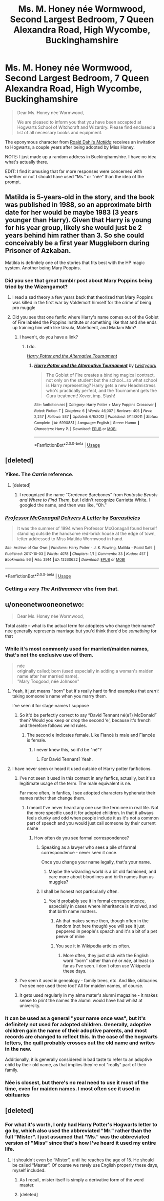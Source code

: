 #+TITLE: Ms. M. Honey née Wormwood, Second Largest Bedroom, 7 Queen Alexandra Road, High Wycombe, Buckinghamshire

* Ms. M. Honey née Wormwood, Second Largest Bedroom, 7 Queen Alexandra Road, High Wycombe, Buckinghamshire
:PROPERTIES:
:Author: Vercalos
:Score: 86
:DateUnix: 1591131069.0
:DateShort: 2020-Jun-03
:FlairText: Prompt
:END:
#+begin_quote
  Dear Ms. Honey née Wormwood,

  We are pleased to inform you that you have been accepted at Hogwarts School of Witchcraft and Wizardry. Please find enclosed a list of all necessary books and equipment.
#+end_quote

The eponymous character from [[https://en.wikipedia.org/wiki/Matilda_(novel)][Roald Dahl's /Matilda/]] receives an invitation to Hogwarts, a couple years after being adopted by Miss Honey.

NOTE: I just made up a random address in Buckinghamshire. I have no idea what's actually there.

EDIT: I find it amusing that far more responses were concerned with whether or not I should have used “Ms.” or “née” than the idea of the prompt.


** Matilda is 5-years-old in the story, and the book was published in 1988, so an approximate birth date for her would be maybe 1983 (3 years younger than Harry). Given that Harry is young for his year group, likely she would just be 2 years behind him rather than 3. So she could conceivably be a first year Muggleborn during Prisoner of Azkaban.

Matilda is definitely one of the stories that fits best with the HP magic system. Another being Mary Poppins.
:PROPERTIES:
:Author: Taure
:Score: 66
:DateUnix: 1591134361.0
:DateShort: 2020-Jun-03
:END:

*** Did you see that great tumblr post about Mary Poppins being tried by the Wizengamot?
:PROPERTIES:
:Author: yazzledore
:Score: 37
:DateUnix: 1591144851.0
:DateShort: 2020-Jun-03
:END:

**** I read a sad theory a few years back that theorized that Mary Poppins was killed in the first war by Voldemort himself for the crime of being pro muggle
:PROPERTIES:
:Author: LightingPhoenix
:Score: 32
:DateUnix: 1591153756.0
:DateShort: 2020-Jun-03
:END:


**** Did you see that one fanfic where Harry's name comes out of the Goblet of Fire labeled the Poppins Institute or something like that and she ends up training him with like Ursula, Maleficent, and Madam Mim?
:PROPERTIES:
:Author: Crazygamer2006
:Score: 3
:DateUnix: 1591192425.0
:DateShort: 2020-Jun-03
:END:

***** I haven't, do you have a link?
:PROPERTIES:
:Score: 2
:DateUnix: 1591208500.0
:DateShort: 2020-Jun-03
:END:

****** I do.

[[https://www.fanfiction.net/s/6990881/1/Harry-Potter-and-the-Alternative-Tournament][/Harry Potter and the Alternative Tournament/]]
:PROPERTIES:
:Author: Vercalos
:Score: 2
:DateUnix: 1591243961.0
:DateShort: 2020-Jun-04
:END:

******* [[https://www.fanfiction.net/s/6990881/1/][*/Harry Potter and the Alternative Tournament/*]] by [[https://www.fanfiction.net/u/1133360/twistyguru][/twistyguru/]]

#+begin_quote
  The Goblet of Fire creates a binding magical contract, not only on the student but the school...so what school is Harry representing? Harry gets a new Headmistress who's practically perfect, and the Tournament gets the Guru treatment! Xover, imp. Slash!
#+end_quote

^{/Site/:} ^{fanfiction.net} ^{*|*} ^{/Category/:} ^{Harry} ^{Potter} ^{+} ^{Mary} ^{Poppins} ^{Crossover} ^{*|*} ^{/Rated/:} ^{Fiction} ^{T} ^{*|*} ^{/Chapters/:} ^{6} ^{*|*} ^{/Words/:} ^{46,007} ^{*|*} ^{/Reviews/:} ^{405} ^{*|*} ^{/Favs/:} ^{2,247} ^{*|*} ^{/Follows/:} ^{537} ^{*|*} ^{/Updated/:} ^{6/8/2012} ^{*|*} ^{/Published/:} ^{5/14/2011} ^{*|*} ^{/Status/:} ^{Complete} ^{*|*} ^{/id/:} ^{6990881} ^{*|*} ^{/Language/:} ^{English} ^{*|*} ^{/Genre/:} ^{Humor} ^{*|*} ^{/Characters/:} ^{Harry} ^{P.} ^{*|*} ^{/Download/:} ^{[[http://www.ff2ebook.com/old/ffn-bot/index.php?id=6990881&source=ff&filetype=epub][EPUB]]} ^{or} ^{[[http://www.ff2ebook.com/old/ffn-bot/index.php?id=6990881&source=ff&filetype=mobi][MOBI]]}

--------------

*FanfictionBot*^{2.0.0-beta} | [[https://github.com/tusing/reddit-ffn-bot/wiki/Usage][Usage]]
:PROPERTIES:
:Author: FanfictionBot
:Score: 2
:DateUnix: 1591243975.0
:DateShort: 2020-Jun-04
:END:


** [deleted]
:PROPERTIES:
:Score: 9
:DateUnix: 1591138094.0
:DateShort: 2020-Jun-03
:END:

*** Yikes. The /Carrie/ reference.
:PROPERTIES:
:Author: Vercalos
:Score: 5
:DateUnix: 1591138838.0
:DateShort: 2020-Jun-03
:END:

**** [deleted]
:PROPERTIES:
:Score: 4
:DateUnix: 1591139102.0
:DateShort: 2020-Jun-03
:END:

***** I recognized the name “Credence Barebones” from /Fantastic Beasts and Where to Find Them/, but I didn't recognize Carrietta White. I googled the name, and then was like, “Oh.”
:PROPERTIES:
:Author: Vercalos
:Score: 4
:DateUnix: 1591139301.0
:DateShort: 2020-Jun-03
:END:


*** [[https://archiveofourown.org/works/12260622][*/Professor McGonagall Delivers A Letter/*]] by [[https://www.archiveofourown.org/users/Sarcasticles/pseuds/Sarcasticles][/Sarcasticles/]]

#+begin_quote
  It was the summer of 1994 when Professor McGonagall found herself standing outside the handsome red-brick house at the edge of town, letter addressed to Miss Matilda Wormwood in hand.
#+end_quote

^{/Site/:} ^{Archive} ^{of} ^{Our} ^{Own} ^{*|*} ^{/Fandoms/:} ^{Harry} ^{Potter} ^{-} ^{J.} ^{K.} ^{Rowling,} ^{Matilda} ^{-} ^{Roald} ^{Dahl} ^{*|*} ^{/Published/:} ^{2017-10-03} ^{*|*} ^{/Words/:} ^{4078} ^{*|*} ^{/Chapters/:} ^{1/1} ^{*|*} ^{/Comments/:} ^{33} ^{*|*} ^{/Kudos/:} ^{457} ^{*|*} ^{/Bookmarks/:} ^{96} ^{*|*} ^{/Hits/:} ^{2914} ^{*|*} ^{/ID/:} ^{12260622} ^{*|*} ^{/Download/:} ^{[[https://archiveofourown.org/downloads/12260622/Professor%20McGonagall.epub?updated_at=1579731902][EPUB]]} ^{or} ^{[[https://archiveofourown.org/downloads/12260622/Professor%20McGonagall.mobi?updated_at=1579731902][MOBI]]}

--------------

*FanfictionBot*^{2.0.0-beta} | [[https://github.com/tusing/reddit-ffn-bot/wiki/Usage][Usage]]
:PROPERTIES:
:Author: FanfictionBot
:Score: 3
:DateUnix: 1591138110.0
:DateShort: 2020-Jun-03
:END:


*** Getting a very /The Arithmancer/ vibe from that.
:PROPERTIES:
:Author: benjome
:Score: 1
:DateUnix: 1591165617.0
:DateShort: 2020-Jun-03
:END:


** u/oneonetwooneonetwo:
#+begin_quote
  Dear Ms. Honey née Wormwood,
#+end_quote

Total aside -- what is the actual term for adoptees who change their name? née generally represents marriage but you'd think there'd be /something/ for that
:PROPERTIES:
:Author: oneonetwooneonetwo
:Score: 19
:DateUnix: 1591132689.0
:DateShort: 2020-Jun-03
:END:

*** While it's most commonly used for married/maiden names, that's not the exclusive use of them.

#+begin_quote
  née\\
  originally called; born (used especially in adding a woman's maiden name after her married name).\\
  "Mary Toogood, née Johnson"
#+end_quote
:PROPERTIES:
:Author: Vercalos
:Score: 14
:DateUnix: 1591132979.0
:DateShort: 2020-Jun-03
:END:

**** Yeah, it just means "born" but it's really hard to find examples that /aren't/ taking someone's name when you marry them.

I've seen it for stage names I suppose
:PROPERTIES:
:Author: oneonetwooneonetwo
:Score: 8
:DateUnix: 1591133492.0
:DateShort: 2020-Jun-03
:END:

***** So it'd be perfectly correct to say “David Tennant né(e?) McDonald” then? Would you keep or drop the second ‘e', because it's french and therefore follows weird rules.
:PROPERTIES:
:Author: KrozJr_UK
:Score: 5
:DateUnix: 1591140596.0
:DateShort: 2020-Jun-03
:END:

****** The second e indicates female. Like Fiancé is male and Fiancée is female.
:PROPERTIES:
:Author: Vercalos
:Score: 12
:DateUnix: 1591140844.0
:DateShort: 2020-Jun-03
:END:

******* I never knew this, so it'd be "né"?
:PROPERTIES:
:Author: Uncommonality
:Score: 1
:DateUnix: 1591170023.0
:DateShort: 2020-Jun-03
:END:

******** For David Tennant? Yeah.
:PROPERTIES:
:Author: Vercalos
:Score: 5
:DateUnix: 1591170510.0
:DateShort: 2020-Jun-03
:END:


**** I have never seen or heard it used outside of Harry potter fanfictions.
:PROPERTIES:
:Author: Griff1203
:Score: 4
:DateUnix: 1591133034.0
:DateShort: 2020-Jun-03
:END:

***** I've not seen it used in this context in any fanfics, actually, but it's a legitimate usage of the term. The male equivalent is né.

Far more often, in fanfics, I see adopted characters hyphenate their names rather than change them.
:PROPERTIES:
:Author: Vercalos
:Score: 12
:DateUnix: 1591133443.0
:DateShort: 2020-Jun-03
:END:

****** I meant I've never heard any one use the term nee in real life. Not the more specific used it for adopted children. In that it allways feels clunky and odd when people include it as it's not a common part of speech and you would just call someone by their current name
:PROPERTIES:
:Author: Griff1203
:Score: 7
:DateUnix: 1591133507.0
:DateShort: 2020-Jun-03
:END:

******* How often do you see formal correspondence?
:PROPERTIES:
:Author: Vercalos
:Score: 5
:DateUnix: 1591133711.0
:DateShort: 2020-Jun-03
:END:

******** Speaking as a lawyer who sees a pile of formal correspondence - never seen it once.

Once you change your name legally, that's your name.
:PROPERTIES:
:Author: Taure
:Score: 11
:DateUnix: 1591134094.0
:DateShort: 2020-Jun-03
:END:

********* Maybe the wizarding world is a bit old fashioned, and care more about bloodlines and birth names than us muggles?
:PROPERTIES:
:Author: Vercalos
:Score: 3
:DateUnix: 1591134921.0
:DateShort: 2020-Jun-03
:END:


******** I shall be honest not particularly often.
:PROPERTIES:
:Author: Griff1203
:Score: 2
:DateUnix: 1591133770.0
:DateShort: 2020-Jun-03
:END:

********* You'd probably see it in formal correspondence, especially in cases where inheritance is involved, and that birth name matters.
:PROPERTIES:
:Author: Vercalos
:Score: 1
:DateUnix: 1591133971.0
:DateShort: 2020-Jun-03
:END:

********** Ah that makes sense then, though often in the fandom (not here though) you will see it just peppered in people's speach and it's a bit of a pet peeve of mine
:PROPERTIES:
:Author: Griff1203
:Score: 2
:DateUnix: 1591134081.0
:DateShort: 2020-Jun-03
:END:


********** You see it in Wikipedia articles often.
:PROPERTIES:
:Author: yazzledore
:Score: 1
:DateUnix: 1591144931.0
:DateShort: 2020-Jun-03
:END:

*********** More often, they just stick with the English word “born” rather than /né/ or /née/, at least so far as I've seen. I don't often use Wikipedia these days.
:PROPERTIES:
:Author: Vercalos
:Score: 1
:DateUnix: 1591147991.0
:DateShort: 2020-Jun-03
:END:


***** I've seen it used in genealogy - family trees, etc. And like, obituaries. I've see nee used there too? All for maiden names, of course.
:PROPERTIES:
:Author: hrmdurr
:Score: 9
:DateUnix: 1591136755.0
:DateShort: 2020-Jun-03
:END:


***** It gets used regularly in my alma mater's alumni magazine - it makes sense to print the names the alumni would have had whilst at university.
:PROPERTIES:
:Author: ayeayefitlike
:Score: 1
:DateUnix: 1591179387.0
:DateShort: 2020-Jun-03
:END:


*** It can be used as a general "your name once was", but it's definitely not used for adopted children. Generally, adoptive children gain the name of their adoptive parents, and most records are changed to reflect this. In the case of the hogwarts letters, the quill probably crosses out the old name and writes in the new.

Additionally, it is generally considered in bad taste to refer to an adoptive child by their old name, as that implies they're not "really" part of their family.
:PROPERTIES:
:Author: Uncommonality
:Score: 4
:DateUnix: 1591169978.0
:DateShort: 2020-Jun-03
:END:


*** Née is closest, but there's no real need to use it most of the time, even for maiden names. I most often see it used in obituaries
:PROPERTIES:
:Author: Tsorovar
:Score: 1
:DateUnix: 1591168599.0
:DateShort: 2020-Jun-03
:END:


** [deleted]
:PROPERTIES:
:Score: 1
:DateUnix: 1591177088.0
:DateShort: 2020-Jun-03
:END:

*** For what it's worth, I only had Harry Potter's Hogwarts letter to go by, which also used the abbreviated "Mr." rather than the full "Mister". I just assumed that "Ms." was the abbreviated version of "Miss" since that's how I've heard it used my entire life.
:PROPERTIES:
:Author: Vercalos
:Score: 6
:DateUnix: 1591177315.0
:DateShort: 2020-Jun-03
:END:

**** It shouldn't even be “Mister”, until he reaches the age of 15. He should be called “Master”. Of course we rarely use English properly these days, myself included.
:PROPERTIES:
:Author: DeDe_at_it_again
:Score: 3
:DateUnix: 1591189047.0
:DateShort: 2020-Jun-03
:END:

***** As I recall, mister itself is simply a derivative form of the word master.
:PROPERTIES:
:Author: Vercalos
:Score: 1
:DateUnix: 1591189246.0
:DateShort: 2020-Jun-03
:END:


***** [deleted]
:PROPERTIES:
:Score: 1
:DateUnix: 1591201591.0
:DateShort: 2020-Jun-03
:END:

****** They wouldn't have to be. The fact that they won't be ‘up to date' implies they would have used ‘Master'.
:PROPERTIES:
:Author: DeDe_at_it_again
:Score: 1
:DateUnix: 1591202169.0
:DateShort: 2020-Jun-03
:END:


*** Actually, Ms is now widely accepted as a chosen alternative for any woman over the age of majority. I go by Ms, as do a lot of my friends, despite never having been married.
:PROPERTIES:
:Author: ayeayefitlike
:Score: 3
:DateUnix: 1591179493.0
:DateShort: 2020-Jun-03
:END:

**** [deleted]
:PROPERTIES:
:Score: 1
:DateUnix: 1591201481.0
:DateShort: 2020-Jun-03
:END:

***** That's true, but the reasoning given for not using Ms was that she wasn't married not that she's 11 years old.

I agree she's too young to be a Ms, but only using Ms as a divorcee or when using your maiden name on marriage is pretty old fashioned and not the most common usage anymore.
:PROPERTIES:
:Author: ayeayefitlike
:Score: 1
:DateUnix: 1591201620.0
:DateShort: 2020-Jun-03
:END:

****** [deleted]
:PROPERTIES:
:Score: 1
:DateUnix: 1591210206.0
:DateShort: 2020-Jun-03
:END:

******* It's not a problem, I'm just pointing out.

English is a weird language for having titles based on marital status anyway!
:PROPERTIES:
:Author: ayeayefitlike
:Score: 1
:DateUnix: 1591211123.0
:DateShort: 2020-Jun-03
:END:


**** Actually, the original rationale for 'Ms.' was because the feminists of the time claimed that it was patriarchal discrimination to require women to use a form of address that depended upon their married status while not requiring the same of men.

Also, 'Mister' is also derived from 'master,' which was another sign of patriarchal domination. The distinction between 'mister' and 'master' is one of control - a man is 'mister' unless he is in charge of something, in which case the title 'master' is more appropriate. Things like 'Master of the Horse,' or 'Master of the Household.'

'Mrs.' is an abbreviation for 'Mistress,' as in 'Mistress of the Household' as a title for the master's wife (which was itself a problem for feminists because it was a title derived from a woman's relationship to a man), but the word 'mistress' can also be used to refer to a woman involved in an adulterous relationship with a married man, which was another reason (IIRC - the 60s were a long time ago) why the feminists argued for 'Ms.'

Besides the feminists' arguments, there was also the awkwardness in social situations (and business correspondence) in addressing a woman. Unless you already knew, or there were indications such as a wedding ring, did you address a woman as 'Miss' and potentially dismiss her life choices and experiences, or do similarly in the other direction? I don't really remember, because I was still a teen in the 1960s, but I think in business situations, it was considered more appropriate to use 'Miss' as the default form of address until corrected.
:PROPERTIES:
:Author: steve_wheeler
:Score: 1
:DateUnix: 1591201914.0
:DateShort: 2020-Jun-03
:END:

***** Yes, all of that in terms of origins is true. But none of that takes away from the fact than in modern day, it's very common for adult women to choose to use Ms as their title even if they have never been married, and therefore assuming someone who is unmarried is a ‘Miss' is potentially as problematic as calling a married woman the same thing.

There is a large swathe of young to middle aged women who find ‘Miss' old fashioned and cringey, especially after the age of ~25. Ms doesn't have the same connotations of prissiness, perpetual single status or childishness.

We are advised when dealing with clients to use Ms unless otherwise specified - and when taking details just to ask for the preference.
:PROPERTIES:
:Author: ayeayefitlike
:Score: 1
:DateUnix: 1591203499.0
:DateShort: 2020-Jun-03
:END:

****** Oh, true, certainly. I was just continuing the conversation and expanding on your reply, so to speak, to blue-mandarin, who said that 'Ms.' was for women who hadn't changed their name upon marrying, and also to be used if you didn't know the marital status of a woman you were addressing. It was meant to make marriage-status-dependent titles unnecessary, not to supplement and add to them.

I'm also aware that usage has changed since the days I was talking about, which was before 'Ms.' became widely accepted. I kind of side-stepped having to deal with that, first by spending the 1970s in the Navy, then by taking a job in a heavily-male industry that didn't involve me dealing with the public when I got out.

However, back in the 1960s and 1970s, while there were women agitating strongly for the use of 'Ms.,' and women who thought it was a good idea but didn't care to push the issue, there were also a large number of single women who did not want to use 'Ms.,' because they didn't want to be lumped in with married women, and married women who didn't want to be lumped in with single women. Their position was something like, "I'm proud of the choices I've made, and want my title of address to match that."
:PROPERTIES:
:Author: steve_wheeler
:Score: 1
:DateUnix: 1591223528.0
:DateShort: 2020-Jun-04
:END:

******* I honestly thought that Ms. stood for Miss as in a unmarried (young) women. But English is not my first language, so what do I know😅
:PROPERTIES:
:Author: RexCaldoran
:Score: 2
:DateUnix: 1591340936.0
:DateShort: 2020-Jun-05
:END:
